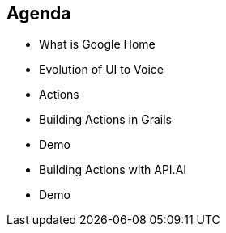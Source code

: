 == Agenda

[%step]
* What is Google Home
* Evolution of UI to Voice
* Actions
* Building Actions in Grails
* Demo
* Building Actions with API.AI
* Demo
[%step]
